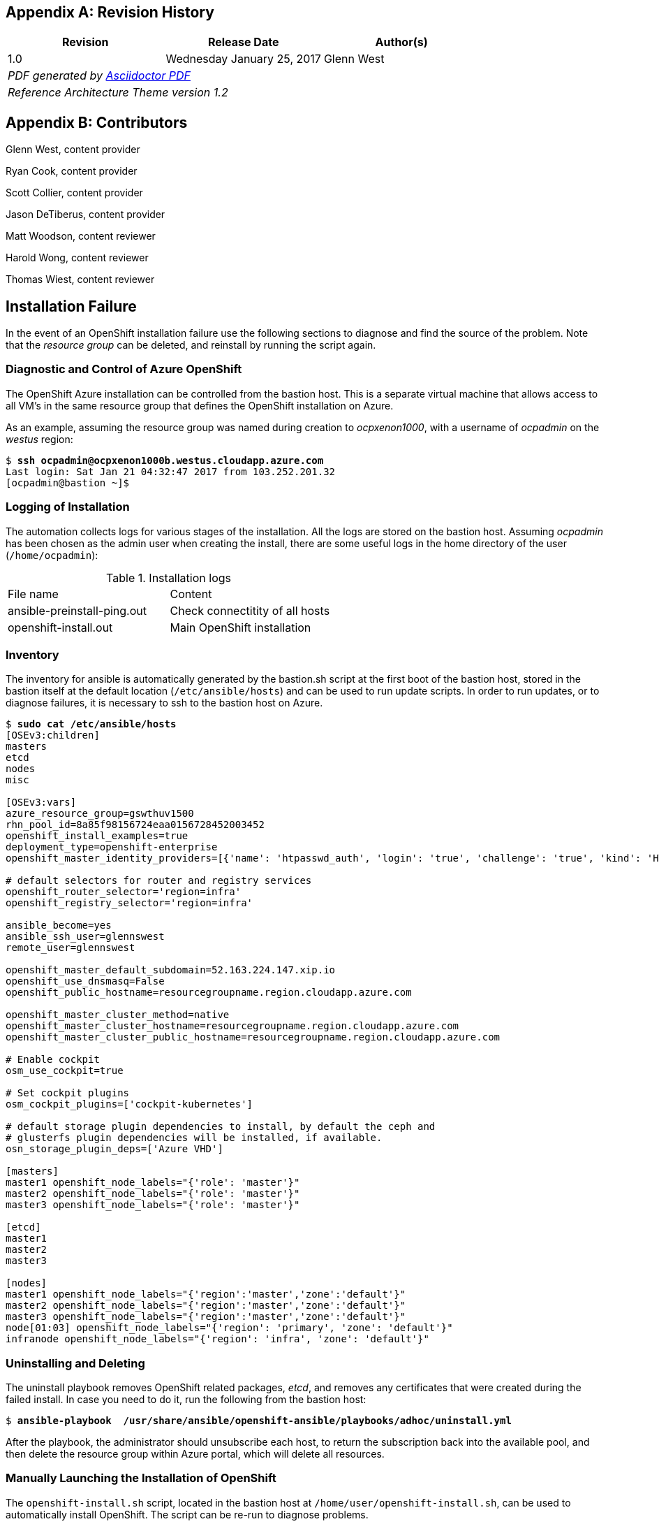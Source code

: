 [appendix]
== Revision History
////
[width="40%",cols="3"]
[frame="none",grid="none"]
|======
|Revision 1.2
Initial Release |
Wednesday April 26, 2017 |
Glenn West
^| PDF generated by Asciidoctor-PDF https://github.com/asciidoctor/asciidoctor-pdf
^| Reference Architecture Theme version 1.0
|======
////
|====
^|Revision ^|Release Date ^|Author(s)

^| 1.0 ^| Wednesday January 25, 2017 ^| Glenn West
3+^.e| PDF generated by https://github.com/asciidoctor/asciidoctor-pdf[Asciidoctor PDF]
3+^.e| Reference Architecture Theme version 1.2
|====

[appendix]
== Contributors

Glenn West, content provider

Ryan Cook, content provider

Scott Collier, content provider

Jason DeTiberus, content provider

Matt Woodson, content reviewer

Harold Wong, content reviewer

Thomas Wiest, content reviewer

//TODO: Just adding a few names for now, will update with addt'l names if needed

[[Installation-Failure]]
== Installation Failure
In the event of an OpenShift installation failure use the following sections to diagnose and
find the source of the problem. Note that the _resource group_ can be deleted, and reinstall by running
the script again.

=== Diagnostic and Control of Azure OpenShift
The OpenShift Azure installation can be controlled from the bastion host. This is a separate
virtual machine that allows access to all VM's in the same resource group that defines the OpenShift
installation on Azure.

As an example, assuming the resource group was named during creation to _ocpxenon1000_, with a
username of _ocpadmin_ on the _westus_ region:

[subs=+quotes]
----
$ *ssh ocpadmin@ocpxenon1000b.westus.cloudapp.azure.com*
Last login: Sat Jan 21 04:32:47 2017 from 103.252.201.32
[ocpadmin@bastion ~]$
----

=== Logging of Installation
The automation collects logs for various stages of the installation. All the logs are
stored on the bastion host.
Assuming _ocpadmin_ has been chosen as the admin user when creating the install, there are some
useful logs in the home directory of the user (`/home/ocpadmin`):

.Installation logs
|====
^|File name ^|Content
| ansible-preinstall-ping.out  | Check connectitity of all hosts
| openshift-install.out        | Main OpenShift installation
|====

=== Inventory
The inventory for ansible is automatically generated by the bastion.sh script at the first boot of the bastion host, stored in the bastion itself at the default location (`/etc/ansible/hosts`) and can be used to run update scripts. In order to run updates, or to diagnose failures, it is
necessary to ssh to the bastion host on Azure.

[subs=+quotes]
----
$ *sudo cat /etc/ansible/hosts*
[OSEv3:children]
masters
etcd
nodes
misc

[OSEv3:vars]
azure_resource_group=gswthuv1500
rhn_pool_id=8a85f98156724eaa0156728452003452
openshift_install_examples=true
deployment_type=openshift-enterprise
openshift_master_identity_providers=[{'name': 'htpasswd_auth', 'login': 'true', 'challenge': 'true', 'kind': 'HTPasswdPasswordIdentityProvider', 'filename': '/etc/origin/master/htpasswd'}]

# default selectors for router and registry services
openshift_router_selector='region=infra'
openshift_registry_selector='region=infra'

ansible_become=yes
ansible_ssh_user=glennswest
remote_user=glennswest

openshift_master_default_subdomain=52.163.224.147.xip.io
openshift_use_dnsmasq=False
openshift_public_hostname=resourcegroupname.region.cloudapp.azure.com

openshift_master_cluster_method=native
openshift_master_cluster_hostname=resourcegroupname.region.cloudapp.azure.com
openshift_master_cluster_public_hostname=resourcegroupname.region.cloudapp.azure.com

# Enable cockpit
osm_use_cockpit=true

# Set cockpit plugins
osm_cockpit_plugins=['cockpit-kubernetes']

# default storage plugin dependencies to install, by default the ceph and
# glusterfs plugin dependencies will be installed, if available.
osn_storage_plugin_deps=['Azure VHD']

[masters]
master1 openshift_node_labels="{'role': 'master'}"
master2 openshift_node_labels="{'role': 'master'}"
master3 openshift_node_labels="{'role': 'master'}"

[etcd]
master1
master2
master3

[nodes]
master1 openshift_node_labels="{'region':'master','zone':'default'}"
master2 openshift_node_labels="{'region':'master','zone':'default'}"
master3 openshift_node_labels="{'region':'master','zone':'default'}"
node[01:03] openshift_node_labels="{'region': 'primary', 'zone': 'default'}"
infranode openshift_node_labels="{'region': 'infra', 'zone': 'default'}"
----

=== Uninstalling and Deleting
The uninstall playbook removes OpenShift related packages, _etcd_, and removes any certificates that were created during the failed install. In case you need to do it, run the following from the bastion host:

[subs=+quotes]
----
$ *ansible-playbook  /usr/share/ansible/openshift-ansible/playbooks/adhoc/uninstall.yml*
----

After the playbook, the administrator should unsubscribe each host, to return the subscription back into the available pool,
and then delete the resource group within Azure portal, which will delete all resources.

=== Manually Launching the Installation of OpenShift
The `openshift-install.sh` script, located in the bastion host at `/home/user/openshift-install.sh`, can be used to automatically install OpenShift. The script can be re-run to diagnose problems.

[subs=+quotes]
----
$ *./openshift-install.sh*
----

=== Gmail notification
The bastion.sh script can optionally notify the user via email during the installation about the steps that has been done. It creates a `/root/setup_ssmtp.sh` script with the username and password provided in the _ARM_ template that will configure an `ssmtp` MTA service, and if the GMail account exists, it will notify the user periodically on the steps finished.

// vim: set syntax=asciidoc:
